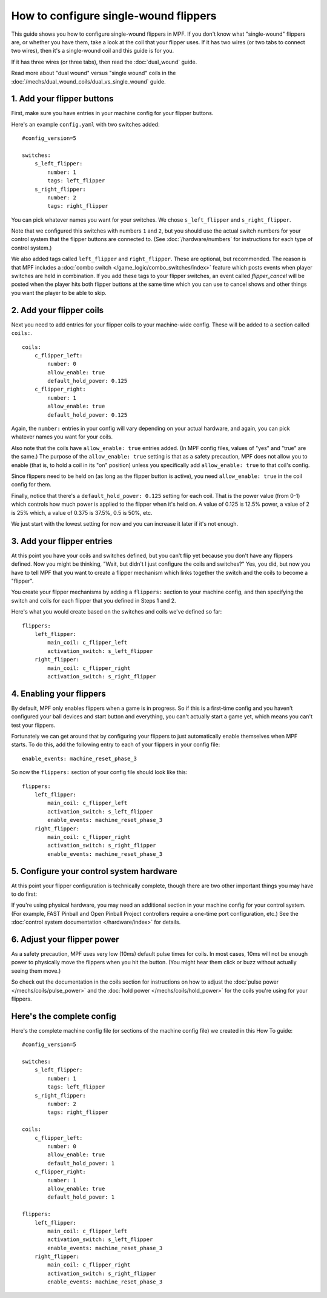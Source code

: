 How to configure single-wound flippers
======================================

This guide shows you how to configure single-wound flippers in MPF. If you don't
know what "single-wound" flippers are, or whether you have them, take a look at
the coil that your flipper uses. If it has two wires (or two tabs to
connect two wires), then it's a single-wound coil and this guide is for you.

If it has three wires (or three tabs), then read the :doc:`dual_wound` guide.

Read more about "dual wound" versus "single wound" coils in the
:doc:`/mechs/dual_wound_coils/dual_vs_single_wound` guide.

1. Add your flipper buttons
---------------------------

First, make sure you have entries in your machine config for your flipper
buttons.

Here's an example ``config.yaml`` with two switches added:

::

    #config_version=5

    switches:
        s_left_flipper:
            number: 1
            tags: left_flipper
        s_right_flipper:
            number: 2
            tags: right_flipper

You can pick whatever names you want for your switches. We chose
``s_left_flipper`` and ``s_right_flipper``.

Note that we configured this switches with numbers ``1`` and ``2``, but you
should use the actual switch numbers for your control system that the flipper
buttons are connected to. (See :doc:`/hardware/numbers` for instructions for
each type of control system.)

We also added tags called ``left_flipper`` and ``right_flipper``.
These are optional, but recommended. The reason is that MPF includes
a :doc:`combo switch </game_logic/combo_switches/index>` feature which
posts events when player switches are held in combination. If you add
these tags to your flipper switches, an event called *flipper_cancel*
will be posted when the player hits both flipper buttons at the same time
which you can use to cancel shows and other things you want the player to
be able to skip.

2. Add your flipper coils
-------------------------

Next you need to add entries for your flipper coils to your machine-wide
config. These will be added to a section called ``coils:``.

::

    coils:
        c_flipper_left:
            number: 0
            allow_enable: true
            default_hold_power: 0.125
        c_flipper_right:
            number: 1
            allow_enable: true
            default_hold_power: 0.125

Again, the ``number:`` entries in your config will vary depending on your actual
hardware, and again, you can pick whatever names you want for your coils.

Also note that the coils have ``allow_enable: true`` entries added.
(In MPF config files, values of "yes" and "true" are the same.) The purpose of
the ``allow_enable: true`` setting is that as a safety precaution, MPF does not
allow you to enable (that is, to hold a coil in its "on" position) unless you
specifically add ``allow_enable: true`` to that coil's config.

Since flippers need to be held on (as long as the flipper button is active),
you need ``allow_enable: true`` in the coil config for them.

Finally, notice that there's a ``default_hold_power: 0.125`` setting for each coil. That
is the power value (from 0-1) which controls how much power is applied to the
flipper when it's held on. A value of 0.125 is 12.5% power, a value of 2
is 25% which, a value of 0.375 is 37.5%, 0.5 is 50%, etc.

We just start with the lowest setting for now and you can increase it later if
it's not enough.

3. Add your flipper entries
---------------------------

At this point you have your coils and switches defined, but you can't
flip yet because you don't have any flippers defined. Now you might be
thinking, "Wait, but didn't I just configure the coils and switches?"
Yes, you did, but now you have to tell MPF that you want to create a
flipper mechanism which links together the switch and the coils
to become a "flipper".

You create your flipper mechanisms by adding a ``flippers:`` section to
your machine config, and then specifying the switch and coils for each
flipper that you defined in Steps 1 and 2.

Here's what you would create based on the switches and coils we've defined so far:

::

    flippers:
        left_flipper:
            main_coil: c_flipper_left
            activation_switch: s_left_flipper
        right_flipper:
            main_coil: c_flipper_right
            activation_switch: s_right_flipper

4. Enabling your flippers
-------------------------

By default, MPF only enables flippers when a game is in progress. So if this
is a first-time config and you haven't configured your ball devices and start
button and everything, you can't actually start a game yet, which means you
can't test your flippers.

Fortunately we can get around that by configuring your flippers to just
automatically enable themselves when MPF starts. To do
this, add the following entry to each of your flippers in your config
file:

::

    enable_events: machine_reset_phase_3

So now the ``flippers:`` section of your config file should look like this:

::

    flippers:
        left_flipper:
            main_coil: c_flipper_left
            activation_switch: s_left_flipper
            enable_events: machine_reset_phase_3
        right_flipper:
            main_coil: c_flipper_right
            activation_switch: s_right_flipper
            enable_events: machine_reset_phase_3


5. Configure your control system hardware
-----------------------------------------

At this point your flipper configuration is technically complete, though there
are two other important things you may have to do first:

If you're using physical hardware, you may need an additional section in your
machine config for your control system. (For example, FAST Pinball and Open
Pinball Project controllers require a one-time port configuration, etc.) See the
:doc:`control system documentation </hardware/index>` for details.

6. Adjust your flipper power
----------------------------

As a safety precaution, MPF uses very low (10ms) default pulse times for coils.
In most cases, 10ms will not be enough power to physically move the flippers
when you hit the button. (You might hear them click or buzz without actually
seeing them move.)

So check out the documentation in the coils section for instructions on how to
adjust the :doc:`pulse power </mechs/coils/pulse_power>` and the
:doc:`hold power </mechs/coils/hold_power>` for the coils you're using for
your flippers.

Here's the complete config
--------------------------

Here's the complete machine config file (or sections of the machine config file)
we created in this How To guide:

::

    #config_version=5

    switches:
        s_left_flipper:
            number: 1
            tags: left_flipper
        s_right_flipper:
            number: 2
            tags: right_flipper

    coils:
        c_flipper_left:
            number: 0
            allow_enable: true
            default_hold_power: 1
        c_flipper_right:
            number: 1
            allow_enable: true
            default_hold_power: 1

    flippers:
        left_flipper:
            main_coil: c_flipper_left
            activation_switch: s_left_flipper
            enable_events: machine_reset_phase_3
        right_flipper:
            main_coil: c_flipper_right
            activation_switch: s_right_flipper
            enable_events: machine_reset_phase_3
